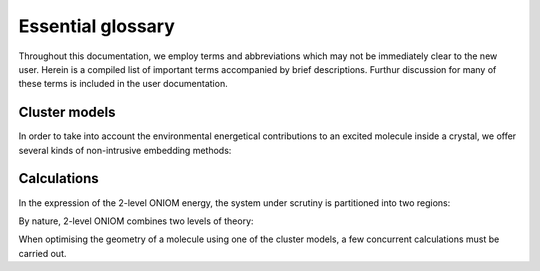 .. _gloss:

Essential glossary
#########################

Throughout this documentation, we employ terms and abbreviations which may not
be immediately clear to the new user. Herein is a compiled list of important
terms accompanied by brief descriptions.  Furthur discussion for many of these
terms is included in the user documentation.


Cluster models
==============

In order to take into account the environmental energetical contributions to an
excited molecule inside a crystal, we offer several kinds of non-intrusive
embedding methods:

.. glossary::

  ONIOM
    Our own N-layered Integrated mlecular Orbital and Molecular
    mechanics. An extrapolative (subtractive) embedding paradigm for multilevel
    calculations

  EC
    Embedded Cluster. The application of the ONIOM method with
    electrostatic embedding to a cluster of molecules taken from their crystalline
    positions

  EEC
    Ewald Embedded Cluster. Similar to EC but using an electrostatic
    embedding scheme aimed at reproducing the Ewald potential of the crystal

  SCEEC
    Self-Consistent Ewald Embedded Scheme. The EEC model where the
    embedding charges are computed self consistently in the excited state

  Mechanical embedding
    ONIOM embedding where no point charges are included and the intersystem
    electrostatic interaction is purely at low level

  Electrostatic embedding
    ONIOM embedding where the point charges from the surrounding cluster are
    included in the Hamiltonian of the high level of theory to be treat
    Coulombic terms in the excited state

Calculations
============

In the expression of the 2-level ONIOM energy, the system under scrutiny is
partitioned into two regions:

.. glossary::

  Model system
    The central molecule(s) whose properties are under scrutiny

  Real system
    The complete cluster of molecules taken from their
    crystalline positions, including and surrounding the model system

By nature, 2-level ONIOM combines two levels of theory:

.. glossary::

  High level
    A level of theory which describes the required properties of
    the model system. In photochemistry this will often be an excited state method

  Low level
    A less computationally expensive level of theory than the high
    level. This will typically be a ground state method

When optimising the geometry of a molecule using one of the cluster models, a
few concurrent calculations must be carried out.

.. glossary::

  mh
    Model system high level calculation

  ml
    Model system low level calculation

  rl
    Real system low level calculation

  mg
    Model system calculation in the ground state of the high level

